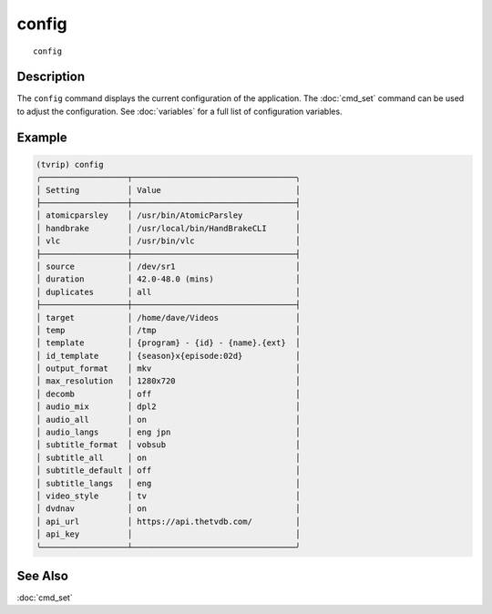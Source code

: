 =======
config
=======

::

    config


Description
===========

The ``config`` command displays the current configuration of the application.
The :doc:`cmd_set` command can be used to adjust the configuration. See
:doc:`variables` for a full list of configuration variables.


Example
=======

.. code-block:: text

    (tvrip) config
    ╭──────────────────┬──────────────────────────────────╮
    │ Setting          │ Value                            │
    ├──────────────────┼──────────────────────────────────┤
    │ atomicparsley    │ /usr/bin/AtomicParsley           │
    │ handbrake        │ /usr/local/bin/HandBrakeCLI      │
    │ vlc              │ /usr/bin/vlc                     │
    ├──────────────────┼──────────────────────────────────┤
    │ source           │ /dev/sr1                         │
    │ duration         │ 42.0-48.0 (mins)                 │
    │ duplicates       │ all                              │
    ├──────────────────┼──────────────────────────────────┤
    │ target           │ /home/dave/Videos                │
    │ temp             │ /tmp                             │
    │ template         │ {program} - {id} - {name}.{ext}  │
    │ id_template      │ {season}x{episode:02d}           │
    │ output_format    │ mkv                              │
    │ max_resolution   │ 1280x720                         │
    │ decomb           │ off                              │
    │ audio_mix        │ dpl2                             │
    │ audio_all        │ on                               │
    │ audio_langs      │ eng jpn                          │
    │ subtitle_format  │ vobsub                           │
    │ subtitle_all     │ on                               │
    │ subtitle_default │ off                              │
    │ subtitle_langs   │ eng                              │
    │ video_style      │ tv                               │
    │ dvdnav           │ on                               │
    │ api_url          │ https://api.thetvdb.com/         │
    │ api_key          │                                  │
    ╰──────────────────┴──────────────────────────────────╯


See Also
========

:doc:`cmd_set`
